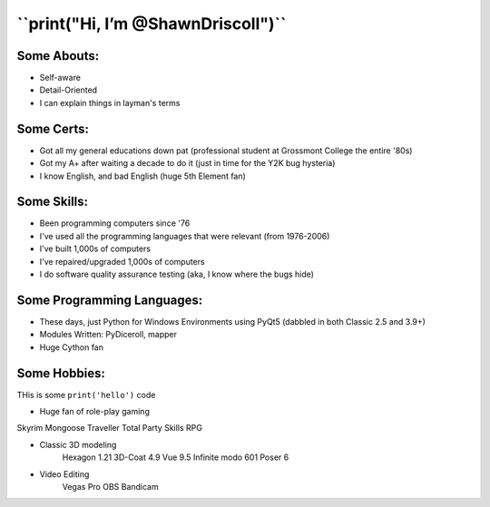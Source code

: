 
**``print("Hi, I’m @ShawnDriscoll")``**
==========================

Some Abouts:
------------

* Self-aware
* Detail-Oriented
* I can explain things in layman's terms

Some Certs:
-----------

* Got all my general educations down pat (professional student at Grossmont College the entire '80s)
* Got my A+ after waiting a decade to do it (just in time for the Y2K bug hysteria)
* I know English, and bad English (huge 5th Element fan)

Some Skills:
------------

* Been programming computers since '76
* I've used all the programming languages that were relevant (from 1976-2006)
* I've built 1,000s of computers
* I've repaired/upgraded 1,000s of computers
* I do software quality assurance testing (aka, I know where the bugs hide)

Some Programming Languages:
---------------------------

.. image:: images/python-logo.png
    :target: https://www.python.org

.. image:: images/cythonlogo.png
    :target: https://cython.org

* These days, just Python for Windows Environments using PyQt5 (dabbled in both Classic 2.5 and 3.9+)
* Modules Written: PyDiceroll, mapper
* Huge Cython fan

Some Hobbies:
-------------

THis is some ``print('hello')`` code

* Huge fan of role-play gaming

Skyrim
Mongoose Traveller
Total Party Skills RPG

* Classic 3D modeling
    Hexagon 1.21
    3D-Coat 4.9
    Vue 9.5 Infinite
    modo 601
    Poser 6
* Video Editing
    Vegas Pro
    OBS
    Bandicam
